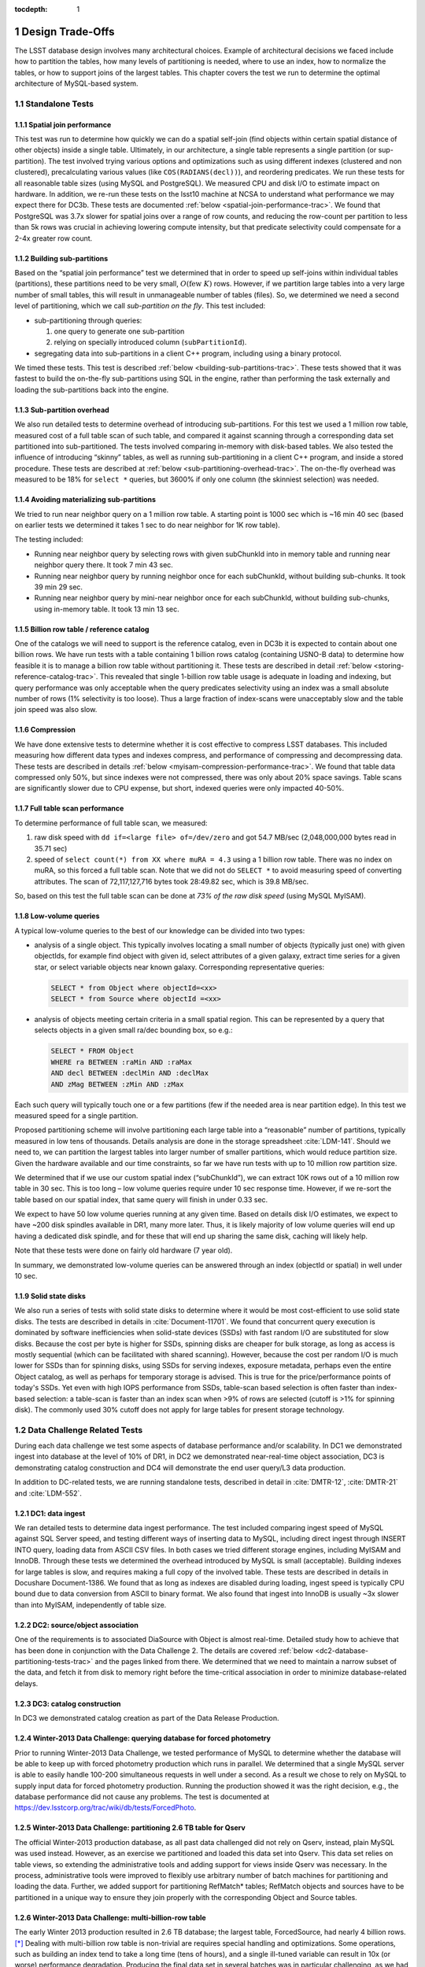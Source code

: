 ..
  Technote content.

  See https://developer.lsst.io/docs/rst_styleguide.html
  for a guide to reStructuredText writing.

  Do not put the title, authors or other metadata in this document;
  those are automatically added.

  Use the following syntax for sections:

  Sections
  ========

  and

  Subsections
  -----------

  and

  Subsubsections
  ^^^^^^^^^^^^^^

  To add images, add the image file (png, svg or jpeg preferred) to the
  _static/ directory. The reST syntax for adding the image is

  .. figure:: /_static/filename.ext
     :name: fig-label
     :target: http://target.link/url

     Caption text.

   Run: ``make html`` and ``open _build/html/index.html`` to preview your work.
   See the README at https://github.com/lsst-sqre/lsst-technote-bootstrap or
   this repo's README for more info.

   Feel free to delete this instructional comment.

:tocdepth: 1

.. Please do not modify tocdepth; will be fixed when a new Sphinx theme is shipped.

.. sectnum::

.. Add content below. Do not include the document title.

Design Trade-Offs
=================

The LSST database design involves many architectural choices. Example of
architectural decisions we faced include how to partition the tables,
how many levels of partitioning is needed, where to use an index, how to
normalize the tables, or how to support joins of the largest tables.
This chapter covers the test we run to determine the optimal
architecture of MySQL-based system.

.. _standalone-tests:

Standalone Tests
----------------

.. _spatial-join-performance:

Spatial join performance
~~~~~~~~~~~~~~~~~~~~~~~~

This test was run to determine how quickly we can do a spatial self-join
(find objects within certain spatial distance of other objects) inside a
single table. Ultimately, in our architecture, a single table represents
a single partition (or sup-partition). The test involved trying various
options and optimizations such as using different indexes (clustered and
non clustered), precalculating various values (like ``COS(RADIANS(decl))``),
and reordering predicates. We run these tests for all reasonable table
sizes (using MySQL and PostgreSQL). We measured CPU and disk I/O to
estimate impact on hardware. In addition, we re-run these tests on the
lsst10 machine at NCSA to understand what performance we may expect
there for DC3b. These tests are documented :ref:`below <spatial-join-performance-trac>`.
We found that
PostgreSQL was 3.7x slower for spatial joins over a range of row counts,
and reducing the row-count per partition to less than 5k rows was
crucial in achieving lowering compute intensity, but that predicate
selectivity could compensate for a 2-4x greater row count.

.. _building-sub-partitions:

Building sub-partitions
~~~~~~~~~~~~~~~~~~~~~~~

Based on the “spatial join performance” test we determined that in order
to speed up self-joins within individual tables (partitions), these
partitions need to be very small, :math:`O(\mathrm{few~} K)` rows.
However, if we partition large tables into a very large number of small
tables, this will result in unmanageable number of tables (files). So,
we determined we need a second level of partitioning, which we call
*sub-partition on the fly*. This test included:

- sub-partitioning through queries:

  1. one query to generate one sub-partition

  2. relying on specially introduced column (``subPartitionId``).

- segregating data into sub-partitions in a client C++ program,
  including using a binary protocol.

We timed these tests. This test is described :ref:`below <building-sub-partitions-trac>`.
These tests showed
that it was fastest to build the on-the-fly sub-partitions using SQL in
the engine, rather than performing the task externally and loading the
sub-partitions back into the engine.

.. _sub-partition-overhead:

Sub-partition overhead
~~~~~~~~~~~~~~~~~~~~~~

We also run detailed tests to determine overhead of introducing
sub-partitions. For this test we used a 1 million row table, measured
cost of a full table scan of such table, and compared it against
scanning through a corresponding data set partitioned into
sub-partitioned. The tests involved comparing in-memory with
disk-based tables. We also tested the influence of introducing
“skinny” tables, as well as running sub-partitioning in a client C++
program, and inside a stored procedure. These tests are described at
:ref:`below <sub-partitioning-overhead-trac>`. The on-the-fly
overhead was measured to be 18% for ``select *`` queries, but
3600% if only one column (the skinniest selection) was needed.

.. _avoiding-materializing-sub-partitions:

Avoiding materializing sub-partitions
~~~~~~~~~~~~~~~~~~~~~~~~~~~~~~~~~~~~~

We tried to run near neighbor query on a 1 million row table. A starting
point is 1000 sec which is ~16 min 40 sec (based on earlier tests we
determined it takes 1 sec to do near neighbor for 1K row table).

The testing included:

- Running near neighbor query by selecting rows with given subChunkId
  into in memory table and running near neighbor query there. It took 7
  min 43 sec.

- Running near neighbor query by running neighbor once for each
  subChunkId, without building sub-chunks. It took 39 min 29 sec.

- Running near neighbor query by mini-near neighbor once for each
  subChunkId, without building sub-chunks, using in-memory table. It
  took 13 min 13 sec.

.. _billion-row-table:

Billion row table / reference catalog
~~~~~~~~~~~~~~~~~~~~~~~~~~~~~~~~~~~~~

One of the catalogs we will need to support is the reference catalog,
even in DC3b it is expected to contain about one billion rows. We have
run tests with a table containing 1 billion rows catalog (containing
USNO-B data) to determine how feasible it is to manage a billion row
table without partitioning it. These tests are described in detail
:ref:`below <storing-reference-catalog-trac>`. This revealed that
single 1-billion row table usage is adequate in loading and indexing,
but query performance was only acceptable when the query predicates
selectivity using an index was a small absolute number of rows (1%
selectivity is too loose). Thus a large fraction of index-scans were
unacceptably slow and the table join speed was also slow.

.. _compression:

Compression
~~~~~~~~~~~

We have done extensive tests to determine whether it is cost effective
to compress LSST databases. This included measuring how different data
types and indexes compress, and performance of compressing and
decompressing data. These tests are described in details :ref:`below <myisam-compression-performance-trac>`.
We found that
table data compressed only 50%, but since indexes were not compressed,
there was only about 20% space savings. Table scans are significantly
slower due to CPU expense, but short, indexed queries were only impacted
40-50%.

.. _full-table-scan-performance:

Full table scan performance
~~~~~~~~~~~~~~~~~~~~~~~~~~~

To determine performance of full table scan, we measured:

1. raw disk speed with ``dd if=<large file> of=/dev/zero`` and got
   54.7 MB/sec (2,048,000,000 bytes read in 35.71 sec)

2. speed of ``select count(*) from XX where muRA = 4.3`` using a 1
   billion row table. There was no index on muRA, so this forced a full
   table scan. Note that we did not do ``SELECT *`` to avoid measuring
   speed of converting attributes. The scan of 72,117,127,716 bytes took
   28:49.82 sec, which is 39.8 MB/sec.

So, based on this test the full table scan can be done at *73% of the
raw disk speed* (using MySQL MyISAM).

.. _low-volume-queries:

Low-volume queries
~~~~~~~~~~~~~~~~~~

A typical low-volume queries to the best of our knowledge can be divided
into two types:

- analysis of a single object. This typically involves locating a small
  number of objects (typically just one) with given objectIds, for
  example find object with given id, select attributes of a given
  galaxy, extract time series for a given star, or select variable
  objects near known galaxy. Corresponding representative queries:

  .. code:: sql

     SELECT * from Object where objectId=<xx>
     SELECT * from Source where objectId =<xx>

- analysis of objects meeting certain criteria in a small spatial
  region. This can be represented by a query that selects objects in a
  given small ra/dec bounding box, so e.g.:

  .. code:: sql

     SELECT * FROM Object
     WHERE ra BETWEEN :raMin AND :raMax
     AND decl BETWEEN :declMin AND :declMax
     AND zMag BETWEEN :zMin AND :zMax

Each such query will typically touch one or a few partitions (few if the
needed area is near partition edge). In this test we measured speed for
a single partition.

Proposed partitioning scheme will involve partitioning each large table
into a “reasonable” number of partitions, typically measured in low tens
of thousands. Details analysis are done in the storage spreadsheet
:cite:`LDM-141`. Should we need to, we can partition
the largest tables into larger number of smaller partitions, which would
reduce partition size. Given the hardware available and our time
constraints, so far we have run tests with up to 10 million row
partition size.

We determined that if we use our custom spatial index (“subChunkId”), we
can extract 10K rows out of a 10 million row table in 30 sec. This is
too long – low volume queries require under 10 sec response time.
However, if we re-sort the table based on our spatial index, that same
query will finish in under 0.33 sec.

We expect to have 50 low volume queries running at any given time. Based
on details disk I/O estimates, we expect to have ~200 disk spindles
available in DR1, many more later. Thus, it is likely majority of low
volume queries will end up having a dedicated disk spindle, and for
these that will end up sharing the same disk, caching will likely help.

Note that these tests were done on fairly old hardware (7 year old).

In summary, we demonstrated low-volume queries can be answered through
an index (objectId or spatial) in well under 10 sec.

.. _ssd:

Solid state disks
~~~~~~~~~~~~~~~~~

We also run a series of tests with solid state disks to determine where
it would be most cost-efficient to use solid state disks. The tests are
described in details in :cite:`Document-11701`. We found that concurrent query execution
is dominated by software inefficiencies when solid-state devices (SSDs)
with fast random I/O are substituted for slow disks. Because the cost
per byte is higher for SSDs, spinning disks are cheaper for bulk
storage, as long as access is mostly sequential (which can be
facilitated with shared scanning). However, because the cost per random
I/O is much lower for SSDs than for spinning disks, using SSDs for
serving indexes, exposure metadata, perhaps even the entire Object
catalog, as well as perhaps for temporary storage is advised. This is
true for the price/performance points of today's SSDs. Yet even with
high IOPS performance from SSDs, table-scan based selection is often
faster than index-based selection: a table-scan is faster than an index
scan when >9% of rows are selected (cutoff is >1% for spinning disk).
The commonly used 30% cutoff does not apply for large tables for present
storage technology.

.. _data-challenge-tests:

Data Challenge Related Tests
----------------------------

During each data challenge we test some aspects of database performance
and/or scalability. In DC1 we demonstrated ingest into database at the
level of 10% of DR1, in DC2 we demonstrated near-real-time object
association, DC3 is demonstrating catalog construction and DC4 will
demonstrate the end user query/L3 data production.

In addition to DC-related tests, we are running standalone tests,
described in detail in :cite:`DMTR-12`, :cite:`DMTR-21` and :cite:`LDM-552`.

.. _dc1:

DC1: data ingest
~~~~~~~~~~~~~~~~

We ran detailed tests to determine data ingest performance. The test
included comparing ingest speed of MySQL against SQL Server speed, and
testing different ways of inserting data to MySQL, including direct
ingest through INSERT INTO query, loading data from ASCII CSV files. In
both cases we tried different storage engines, including MyISAM and
InnoDB. Through these tests we determined the overhead introduced by
MySQL is small (acceptable). Building indexes for large tables is slow,
and requires making a full copy of the involved table. These tests are
described in details in Docushare Document-1386. We found that as long
as indexes are disabled during loading, ingest speed is typically CPU
bound due to data conversion from ASCII to binary format. We also found
that ingest into InnoDB is usually ~3x slower than into MyISAM,
independently of table size.

.. _dc2:

DC2: source/object association
~~~~~~~~~~~~~~~~~~~~~~~~~~~~~~

One of the requirements is to associated DiaSource with Object is almost
real-time. Detailed study how to achieve that has been done in
conjunction with the Data Challenge 2. The details are covered
:ref:`below <dc2-database-partitioning-tests-trac>` and the
pages linked from there. We determined that we need to maintain a narrow
subset of the data, and fetch it from disk to memory right before the
time-critical association in order to minimize database-related delays.

.. _dc3:

DC3: catalog construction
~~~~~~~~~~~~~~~~~~~~~~~~~

In DC3 we demonstrated catalog creation as part of the Data Release
Production.

.. _winter2013-querying:

Winter-2013 Data Challenge: querying database for forced photometry
~~~~~~~~~~~~~~~~~~~~~~~~~~~~~~~~~~~~~~~~~~~~~~~~~~~~~~~~~~~~~~~~~~~

Prior to running Winter-2013 Data Challenge, we tested performance of
MySQL to determine whether the database will be able to keep up with
forced photometry production which runs in parallel. We determined that
a single MySQL server is able to easily handle 100-200 simultaneous
requests in well under a second. As a result we chose to rely on MySQL
to supply input data for forced photometry production. Running the
production showed it was the right decision, e.g., the database
performance did not cause any problems. The test is documented at
https://dev.lsstcorp.org/trac/wiki/db/tests/ForcedPhoto.

.. _winter2013-partitioning:

Winter-2013 Data Challenge: partitioning 2.6 TB table for Qserv
~~~~~~~~~~~~~~~~~~~~~~~~~~~~~~~~~~~~~~~~~~~~~~~~~~~~~~~~~~~~~~~

The official Winter-2013 production database, as all past data
challenged did not rely on Qserv, instead, plain MySQL was used instead.
However, as an exercise we partitioned and loaded this data set into
Qserv. This data set relies on table views, so extending the
administrative tools and adding support for views inside Qserv was
necessary. In the process, administrative tools were improved to
flexibly use arbitrary number of batch machines for partitioning and
loading the data. Further, we added support for partitioning RefMatch\*
tables; RefMatch objects and sources have to be partitioned in a unique
way to ensure they join properly with the corresponding Object and
Source tables.

.. _winter2014-multi-billion-row:

Winter-2013 Data Challenge: multi-billion-row table
~~~~~~~~~~~~~~~~~~~~~~~~~~~~~~~~~~~~~~~~~~~~~~~~~~~

The early Winter 2013 production resulted in 2.6 TB database; the
largest table, ForcedSource, had nearly 4 billion rows.\ [*]_
Dealing with multi-billion row table is non-trivial are requires special
handling and optimizations. Some operations, such as building an index
tend to take a long time (tens of hours), and a single ill-tuned
variable can result in 10x (or worse) performance degradation. Producing
the final data set in several batches was in particular challenging, as
we had to rebuild indexes after inserting data from each batch. Key
lessons learned have been documented at
https://dev.lsstcorp.org/trac/wiki/mysqlLargeTables. Issues we uncovered
with MySQL (myisamchk) had been reported to the MySQL developers, and
were fixed immediately fixed.

In addition, some of the more complex queries, in particular these with
spatial constraints had to be optimized.\ [*]_ The query
optimizations have been documented at
https://dev.lsstcorp.org/trac/wiki/db/MySQL/Optimizations.

.. _other-demonstrations:

Other Demonstrations
====================

.. _demo-shared-scans:

Shared Scans
------------

We have conducted preliminary empirical evaluation of our basic shared
scan implementation. The software worked exactly as expected, and we
have not discovered any unforeseen challenges. For the tests we used a
mix of queries with a variety of filters, different CPU load, different
result sizes, some with grouping, some with aggregations, some with
complex math. Specifically, we have measured the following:

- A single full table scan through the Object table took ~3 minutes.
  Running a mix 30 such queries using our shared scan code took 5 min 27
  sec (instead of expected ~1.5 hour it’d take if we didn’t use the
  shared scan code.)

- A single full table scan through Source table took between ~14 min 26
  sec and 14 min 36 sec depending on query complexity. Running a mix of
  30 such queries using shares scan code took 25 min 30 sec.  (instead
  of over 7 hours).

In both cases the extra time it took comparing to the timing of a single
query was related to (expected) CPU contention: we have run 30
simultaneous queries on a slow, 4-core machine.

In addition, we demonstrated running simultaneously a shared scan plus
short, interactive queries. The interactive queries completed as
expected, in some cases with a small (1-2 sec) delay.

.. _demo-fault-tolerance:

Fault Tolerance
---------------

To prove Qserv can gracefully handle faults, we artificially triggered
different error conditions, such as corrupting random parts of a
internal MySQL files while Qserv is reading them, or corrupting data
sent between various components of the Qserv (e.g., from the `XRootD`_ to
the master process).

.. _demo-worker-failure:

Worker failure
~~~~~~~~~~~~~~

These tests are meant to simulate worker failure in general, including
spontaneous termination of a worker process and/or inability to
communicate with a worker node.

When a relevant worker (i.e. one managing relevant data) has failed
prior to query execution, either 1) duplicate data exists on another
worker node, in which case `XRootD`_ silently routes requests from the
master to this other node, or 2) the data is unavailable elsewhere, in
which case `XRootD`_ returns an error code in response to the master's
request to open for write. The former scenario has been successfully
demonstrated during multi-node cluster tests. In the latter scenario,
Qserv gracefully terminates the query and returns an error to the user.
The error handling of the latter scenario involves recently developed
logic and has been successfully demonstrated on a single-node,
multi-worker process setup.

Worker failure during query execution can, in principle, have several
manifestations.

1. If `XRootD`_ returns an error to the Qserv master in response to a
   request to open for write, Qserv will repeat request for open a fixed
   number (e.g. 5) of times. This has been demonstrated.

2. If `XRootD`_ returns an error to the Qserv master in response to a
   write, Qserv immediately terminates the query gracefully and returns
   an error to the user. This has been demonstrated. Note that this may
   be considered acceptable behavior (as opposed to attempting to
   recover from the error) since it is an unlikely failure-mode.

3. If `XRootD`_ returns an error to the Qserv master in response to a
   request to open for read, Qserv will attempt to recover by
   re-initializing the associated chunk query in preparation for a
   subsequent write. This is considered the most likely manifestation of
   worker failure and has been successfully demonstrated on a
   single-node, multi-worker process setup.

4. If `XRootD`_ returns an error to the Qserv master in response to a read,
   Qserv immediately terminates the query gracefully and returns an
   error to the user. This has been demonstrated. Note that this may be
   considered acceptable behavior (as opposed to attempting to recover
   from the error) since it is an unlikely failure-mode.

.. _demo-data-corruption:

Data corruption
~~~~~~~~~~~~~~~

These tests are meant to simulate data corruption that might occur on
disk, during disk I/O, or during communication over the network. We
simulate these scenarios in one of two ways. 1) Truncate data read via
`XRootD`_ by the Qserv master to an arbitrary length. 2) Randomly choose a
single byte within a data stream read via `XRootD`_ and change it to a
random value. The first test necessarily triggers an exception within
Qserv. Qserv responds by gracefully terminating the query and returning
an error message to the user indicating the point of failure (e.g.
failed while merging query results). The second test intermittently
triggers an exception depending on which portion of the query result is
corrupted. This is to be expected since Qserv verifies the format but
not the content of query results. Importantly, for all tests, regardless
of which portion of the query result was corrupted, the error was
isolated to the present query and Qserv remained stable.

.. _demo-future-tests:

Future tests
~~~~~~~~~~~~

Much of the Qserv-specific fault tolerance logic was recently developed
and requires additional testing. In particular, all worker failure
simulations described above must be replicated within a multi-cluster
setup.

.. _multiple-qserve:

Multiple Qserv Installations on a Single Machine
------------------------------------------------

Once in operations, it will be important to allow multiple qserv
instances to coexist on a single machine. This will be necessary when
deploying new Data Release, or for testing new version of the software
(e.g., MySQL, or Qserv). In the short term, it is useful for shared code
development and testing on a limited number of development machines we
have access to. We have successfully demonstrated Qserv have no
architectural issues or hardcoded values such as ports or paths that
would prevent us from running multiple instances on a single machine.

.. _spatial-join-performance-trac:

Spatial Join Performance
========================

This section describes performance of spatial join queries as of early 2010.\ [*]_

In practice, we expect spatial joins on Object table only. To avoid the
join on multi-billion row table, the table will be partitioned
(chunked), as described in :cite:`Document-26276`.
The queries discussed here correspond to a query executed
on a single chunk; e.g., table partitioning and distribution of
partitions across disks or nodes are not considered here. It is expected
many such chunk-based queries will execute in parallel.

Used schema:

.. code:: sql

    CREATE TABLE X (
      objectId  BIGINT NOT NULL PRIMARY KEY,
      ra        FLOAT NOT NULL,
      decl      FLOAT NOT NULL,
      muRA      FLOAT NOT NULL,
      muRAErr   FLOAT NOT NULL,
      muDecl    FLOAT NOT NULL,
      muDeclErr FLOAT NOT NULL,
      epoch     FLOAT NOT NULL,
      bMag      FLOAT NOT NULL,
      bFlag     FLOAT NOT NULL,
      rMag      FLOAT NOT NULL,
      rFlag     FLOAT NOT NULL,
      b2Mag     FLOAT NOT NULL,
      b2Flag    FLOAT NOT NULL,
      r2Mag     FLOAT NOT NULL,
      r2Flag    FLOAT NOT NULL
    )

Used data: USNO catalog.

A first version of the query:

.. code:: sql

    SELECT count(*)
    FROM   X o1, X o2
    WHERE  o1.objectId <> o2.objectId
      AND  ABS(o1.ra - o2.ra) < 0.00083 / COS(RADIANS(o2.decl))
      AND ABS(o1.decl - o2.decl) < 0.00083

Precalculating COS(RADIANS(decl)):

.. code:: sql

      ALTER TABLE X ADD COLUMN cosRadDecl FLOAT
      UPDATE X set cosRadDecl = COS(RADIANS(decl))

and changing the order of predicates as follows:

.. code:: sql

    SELECT count(*)
    FROM   X o1, X o2
    WHERE  ABS(o1.ra - o2.ra) < 0.00083 / o2.cosRadDecl
      AND  ABS(o1.decl - o2.decl) < 0.00083
      AND  o1.objectId <> o2.objectId

improves the execution time by 36% for mysql, and 38% for postgres.

Here is the timing for this (optimized) query.

+---------+---------+------------+
| nRows   | mysql   | postgres   |
+---------+---------+------------+
| [K]     | [sec]   | [sec]      |
+---------+---------+------------+
| 1       | 1       | 5          |
+---------+---------+------------+
| 2       | 5       | 19         |
+---------+---------+------------+
| 3       | 11      | 40         |
+---------+---------+------------+
| 4       | 18      | 69         |
+---------+---------+------------+
| 5       | 28      | 103        |
+---------+---------+------------+
| 10      | 101     | 371        |
+---------+---------+------------+
| 15      | 215     | 797        |
+---------+---------+------------+
| 20      | 368     |            |
+---------+---------+------------+
| 25      | 566     |            |
+---------+---------+------------+

Postgres is ~3.7x slower than mysql in this case. It is probably
possible to tune postgreSQL a little, but is it unlikely it will match
MySQL performance.

Each of these queries for both mysql and postgres were completely
CPU-dominated. The test was executed on an old-ish Sun 1503 MHz sparcv9
processor.

Also, see: :cite:`Document-11701` - the test rerun on a fast machine (dash-io).

Using index
-----------

The near neighbor query can be further optimized by introducing an
index. Based on the tests we run with mysql, in order to force mysql to
use an index for this particular query, we have to build a composite
index on all used columns, or build a composite index on (ra, decl,
cosRadDecl) and remove o1.objectId <> o2.objectId predicate (this
predicate would have to be applied in a separate step). The timing for
the query with index and without the objectId comparison:

+---------+---------+---------+----------+
| nRows   | was     | now     | faster   |
+---------+---------+---------+----------+
| [K]     | [sec]   | [sec]   | [%       |
+---------+---------+---------+----------+
| 5       | 28      | 16.7    | 40       |
+---------+---------+---------+----------+
| 10      | 101     | 67.2    | 33       |
+---------+---------+---------+----------+
| 15      | 215     | 150.8   | 30       |
+---------+---------+---------+----------+
| 20      | 368     | 269.5   | 27       |
+---------+---------+---------+----------+
| 25      | 566     | 420.3   | 26       |
+---------+---------+---------+----------+

The speedup from using an index will likely be bigger for wider tables.

CPU utilization
---------------

How many CPUs do we need to do full correlation on 1 billion row table
(DC3b)?

+-------------+--------------+---------------+--------------+--------------------+
| # chunks    | rows/chunk   | seconds per   | total        | total core-hours   |
+-------------+--------------+---------------+--------------+--------------------+
|             |              | self-join     | core-hours   | if 16 cores used   |
+-------------+--------------+---------------+--------------+--------------------+
|             |              | in 1 chunk    | needed       | twice faster       |
+-------------+--------------+---------------+--------------+--------------------+
| 40,000      | 25,000       | 566           | 6,289        | 196                |
+-------------+--------------+---------------+--------------+--------------------+
| 50,000      | 20,000       | 368           | 5,111        | 160                |
+-------------+--------------+---------------+--------------+--------------------+
| 66,666      | 15,000       | 215           | 3,981        | 124                |
+-------------+--------------+---------------+--------------+--------------------+
| 100,000     | 10,000       | 101           | 2,806        | 88                 |
+-------------+--------------+---------------+--------------+--------------------+
| 200,000     | 5,000        | 28            | 1,556        | 49                 |
+-------------+--------------+---------------+--------------+--------------------+
| 250,000     | 4,000        | 18            | 1,250        | 39                 |
+-------------+--------------+---------------+--------------+--------------------+
| 333,333     | 3,000        | 11            | 1,019        | 31                 |
+-------------+--------------+---------------+--------------+--------------------+
| 500,000     | 2,000        | 5             | 694          | 22                 |
+-------------+--------------+---------------+--------------+--------------------+
| 1,000,000   | 1,000        | 1             | 278          |                    |
+-------------+--------------+---------------+--------------+--------------------+

Realistically, we can count on ~2 8-core servers, ~twice faster than the
CPUs used in these tests. That means 1 million chunk version would
finish in 9 hours, 66K chunk version would need 5 days to finish.

Near neighbor without building sub-chunking
-------------------------------------------

We tested the performance of running nn query without explicitly
building sub-chunking. In all these tests describe here we tried to run
nn on a 1 million row table. A starting point is 1000 sec (1 sec per 1K
rows), which is ~16 min 40 sec.

First test: running near neighbor query by selecting rows with given
subChunkId into in memory table and running nn query there. This test is
`here </_static/test001.py>`__. It took
7 min 43 sec.

Second test: running near neighbor query by running neighbor once for
each subChunkId, without building sub-chunks. This test is `here </_static/test002.py>`__. It took
39 min29 sec.

Third test: runnig near neighbor query by mini-near neighbor once for
each subChunkId, without building sub-chunks, using in-memory table.
This test is `here </_static/test003.py>`__. It took 13 min 13 sec.

Near neighbor with predicates
-----------------------------

Note that full n^2 correlation without any cuts is the worst possible
spatial join, rarely needed in practice. A most useful form of near
neighbour search is a correlation with some predicates. Here is an
example hypothetical (non-scientific) query, written for the data set
used in our tests:

.. code:: sql

    SELECT count(*)
    FROM   X o1, X o2
    WHERE  o1.bMag BETWEEN 20 AND 20.13
      AND  o2.rMag BETWEEN 19.97 AND 20.15
      AND  ABS(o1.ra - o2.ra) < 0.00083 / o2.cosRadDecl
      AND  ABS(o1.decl - o2.decl) < 0.00083
      AND  o1.objectId <> o2.objectId

For the data used, the applied o1.bMag cut selects ~2% of the table, so
does the o2.rMag cut (if applied independently).

With these cuts, the near neighbour query on 25K-row table takes 0.3 sec
in mysql and 1 sec in postgres (it'd probably run even faster with
indexes on bMag and rMag). So if we used mysql we would need only 3
(1503 MHz) CPUs do run query over 1 billion rows in one hour.

For selectivity 20% it takes mysql 12 sec to finish and postgres needs
35 sec. In this case mysql would need 133 (1503 MHz) CPUs to run this
query over 1 billion rows in one hour.

This clearly shows predicate selectivity is one of the most important
factors determining how slow/fast the spatial queries will run. In
practice, if the selectivity is <10%, chunk size = ~25K or 50K rows
should work well.

``[perhaps we need to do more detailed study regarding predicate selectivity]``

Numbers for lsst10
------------------

As of late 2009 the lsst10 server had 8 cores.

Elapsed time for a single job is comparable to elapsed time of 8 jobs
run in parallel (difference is within 2-3%, except for very small
partitions, where it reaches 10%).

Testing involved running 8 “jobs”, where each job was a set of queries
executed sequentially. Each query was a near neighbor query:

.. code:: sql

    SELECT count(*) AS neighbors
    FROM   XX o1 FORCE INDEX (idxRDC),
           XX o2 FORCE INDEX (idxRDC)
    WHERE  ABS(o1.decl - o2.decl) < 0.00083
      AND  ABS(o1.ra - o2.ra) < 0.00083 / o2.cosRadDecl

    -- idxRDC was defined as "ADD INDEX idxRDC(ra, decl, cosRadDecl)"

Each query run on a single partition. Results:

+----------------------+--------------------------------------+----------------------------------+------------------------------------+
| rows per partition   | seconds to self-join one partition   | rows processed per elapsed sec   | time to process 150m rows (DC3b)   |
+----------------------+--------------------------------------+----------------------------------+------------------------------------+
| 0.5K                 | 0.05                                 | 80K                              | 31min                              |
+----------------------+--------------------------------------+----------------------------------+------------------------------------+
| 1K                   | 0.16                                 | 50K                              | 50min                              |
+----------------------+--------------------------------------+----------------------------------+------------------------------------+
| 2K                   | 0.59                                 | 27K                              | 1h 32min                           |
+----------------------+--------------------------------------+----------------------------------+------------------------------------+
| 5K                   | 3.63                                 | 11K                              | 3h 47min                           |
+----------------------+--------------------------------------+----------------------------------+------------------------------------+
| 10K                  | 14.68                                | 5.5K                             | 7h 39min                           |
+----------------------+--------------------------------------+----------------------------------+------------------------------------+
| 15K                  | 40.09                                | 3K                               | 14h                                |
+----------------------+--------------------------------------+----------------------------------+------------------------------------+

See `200909nearNeigh-lsst10.xls </_static/200909nearNeigh-lsst10.xls>`__ for details.

.. _building-sub-partitions-trac:

Building sub-partitions
=======================

We tested cost of building sub partitions on the fly.\ [*]_ This task involves
taking a large partition and segregating rows into different tables,
such that all rows with a given subChunkId end up in the same table.

Numbers for DC3b
----------------

In DC3b we will have ~150 million rows in the Object table.

A reasonable partitioning/sub-partitioning scheme:

-  1,500 partitions, 100K rows per partition.
-  a partition dynamically split into 100 sub-partitions 1K row each.

Justification
~~~~~~~~~~~~~

-  we want to keep the number of partitions <30K. Each partition = table
   = 3 files. 200K partitions would = 2GB of internal structure to be
   managed by xrootd (in memory).
-  we want relatively small sub-partitions (<2K rows) in order for near
   neighbor query to run fast, see the :ref:`analysis above <spatial-join-performance-trac>`.
-  sub-partitions can't be too small because the overlap will start
   playing big role, eg overlap over ~20% starts to become unacceptable.

Object density will not vary too much, and will be ~ 5e5 / deg^2, or 140
objects / sqArcmin. (star:galaxy ratio will vary, but once we add both
together it wont because the regions that have very high star densities
also have very high extinction, so that background galaxies are very
difficult to detect)

So a 1K-row subpartition will roughly cover 3x3 sq arcmin. Given SDSS
precalculated neighbors for 0.5 arcmin distance, this looks reasonable
(eg, the overlap is ~ 17% for the largest distance searched.)

Testing
-------

So, based on the above, we tested performance of splitting a single 100k
row table into a 100 1k tables.

Test 1: “CREATE TABLE SELECT FROM WHERE” approach
~~~~~~~~~~~~~~~~~~~~~~~~~~~~~~~~~~~~~~~~~~~~~~~~~

The simplest approach is to run in the loop

.. code:: sql

  CREATE TABLE sp_xxx ENGINE=MEMORY SELECT * FROM XX100k where subChunkId=xxx;

for each sub chunk, where xxx is a subChunkId.

Timing: ~ 1.5 sec

Test 2: Segregating in a client program (ascii)
~~~~~~~~~~~~~~~~~~~~~~~~~~~~~~~~~~~~~~~~~~~~~~~

Second, we created a C++ program that does the following:

-  ``SELECT * from XX100k`` (reads the whole 100k row partition into
   memory)
-  segregate in memory rows based on subChunkId value
-  buffer them (a buffer per subChunkId)
-  flush each buffer to a table using ``INSERT INTO sp_xxx VALUES
   (1,2,3), (4,3,4), ..., (3,4,5)``

Note that the values are sent from mysqld to the client as ascii, and
sent back from the client back to the server as ascii too.

The client job was run on the same machine where the mysqld run.

Timing: ~3x longer than the first test. Only ~2-3% of the total elapsed
time was spent in the client code, the rest was waiting for mysqld, so
optimizing the client code won't help.

In summary, it is worse than the first test.

Test 3: Segregating in a client (binary protocol)
~~~~~~~~~~~~~~~~~~~~~~~~~~~~~~~~~~~~~~~~~~~~~~~~~

We run a test similar to the previous one, but to avoid the overhead of
converting rows to ascii we used the binary protocol. In practice,

-  reading from the input table was done through a prepared statement
-  writing to a subChunk tables was done through prepared statements
   ``INSERT INTO x VALUES (?,?,?), (?,?,?), ..., (?,?,?)``, and values
   were appropriately bound.

Note that a prep statement had to be created for each output table
(table names can't parameterized).

Relevant code is `here </_static/binaryProtocol.zip>`__.

Timing: ~2x longer than the first test. Similarly to the previous test,
only 2-3% of time was spent in the client code.

Using ``CLIENT_COMPRESS`` flag makes things ~2x worse.

In summary, it is better then the previous test, but still worse than
the first test.

Note on concurrency
-------------------

So the test 1 is the fastest. It creates ~66 tables/second.
Unfortunately, running 8 of these jobs in parallel (1 per core) on
lsst10 takes ~8-9 sec, not 1.5 as one would expect (presumably due to
mysql metadata contention). Writing from each core to a different
database does not help.

Timing for DC3b
---------------

Assuming we use the “test 1” approach, and assuming we can do 1
partition in 1.5 sec (no speedup from multi-cores), it would take 37.5
min to sub-partition the whole Object table.

Based on :ref:`the analysis above <spatial-join-performance-trac>`, we can do near neighbor join on 1K
row table in 0.16 sec, so we need 16 sec to handle 100 such tables
(equal 1 100k row partition). If we run it in parallel on 7 cores while
the 8th core is sub-partitioning “next” partition, a single 100k-row
partition would (theoretically, we didn't try yet!) be done in 2.3 sec.
That is 57 min for entire DC3b Object catalog, e.g., sub-partitioning
costs us 7 min (near neighbor on 8 cores would finish in 50 min).

Each near-neighbor job does only one read access to the mysql metadata,
so the contention on mysql metadata should not be a problem.

.. _sub-partitioning-overhead-trac:

Sub-partitioning overhead [*]_
==============================

Introduction
------------

As discussed in :cite:`Document-26276`,
it might be handy to be able to split a large chunk of a table on the
fly into smaller sub-zones and sub-chunks.

To determine the overheads associated with this, we run some tests on a
1 million row table which in this case represented a reasonably sized
chunk of a multi-billion row table. The used table had significantly
less columns than the real Object table (72 bytes per row vs expected
2.5K). The test was run directly on the database server. Preparing for
the test involved

1. Created a 1-million row table
2. Precalculated 10 subZoneIds such that each zone had the same
   (or almost the same) number of rows
3. Precalculated 100 subChunkIds (10 per zone) such that each chunk had the
   same (or almost the same) number of rows
4. Created an index on subChunkId. The index selectivity is 1%.

Conclusions
-----------

For ``SELECT *`` type queries, the measured overhead was ~18%. It will
likely be even lower for our wide tables (Object table has 300 columns)

For ``SELECT`` the measured overhead was ~3600% (x36). However

-  if we use shared scans, this cost will be amortized over multiple
   queries. Also, it is very unlikely all queries using a shared scan
   will select one column
-  If it is a non-shared-scan query: we can put into subchunk tables
   only these columns that the query needs plus the primary key.

So in practice, the overhead of building sub-partitions seems
acceptable.

See below how we determined all this.

Test one: determining cost of full table scan
---------------------------------------------

First, to determine the “baseline” (how long it takes to run various
queries that involve a single full table scan) we run the following 4
queries

.. code:: sql

     SELECT * FROM XX                                               -- A
     INSERT INTO memR SELECT * FROM XX                              -- B
     SELECT SUM(bMag+rMag+b2Mag+r2Mag) FROM XX                      -- C
     INSERT INTO memRSum SELECT SUM(bMag+rMag+b2Mag+r2Mag) FROM XX  -- D

Queries A and C represent the cost of querying the data, query B
represents the minimum cost to build sub-chunks, and query D helps to
determine the cost of sending the results to the client.

*memR* and *memRSum* tables are both in-memory.

After running them, we rerun them again to check the effect of potential
caching. The timing for the first set was: 82.27, 10.32, 1.09, 1.06. The
timing for the second set was almost the same: 81.86, 10.48, 1.04, 1.06,
so it looks like caching doesn't distort the results.

The table + indexes used for these tests = ~100MB in size, and they
easily fit into 16GB of RAM we had available. We did not clean up the OS
cache between tests, so it is fair to assume we are skipping ~2 sec
which would be used to fetch the data from disk (which can do 55MB/sec)

Observations: it is expensive to format the results (cost of query B
minus cost of query D = ~9 sec). It is even more expensive to send the
results to the client application (cost of query A minus cost of query B
= ~71 sec)

Test two: determining cost of dealing with many small tables
------------------------------------------------------------

We divided 1 million rows across 100 small tables (10K rows per table).
It took 1.10 sec to run the “SELECT SUM” query sequentially for all 100
tables, so the overhead of dealing with 100 smaller tables instead of
one bigger is negligible.

A similar test with 1000 small tables (1K rows each) took 1.98 sec to
run. Here, the overhead was visibly bigger (close to x2), but it is
still acceptable.

Observation: the overhead of reading from many smaller tables instead of
1 big table is acceptable.

Test three: using subChunkIds
-----------------------------

The test included creating one in-memory table, then for each chunk:

.. code:: sql

      INSERT INTO memT SELECT * FROM XX WHERE subChunkId = <id>
      SELECT SUM(bMag+rMag+b2Mag+r2Mag) FROM memT
      TRUNCATE memT

It took 35.80 sec, and comparing with the “baseline” numbers (queries B
and C) it was about 24 sec slower. Conclusion: “WHERE subChunkId”
introduced 24 sec delay. With no chunking, our SELECT query would
complete in ~1 sec, so the overall overhead is ~x36

Re-clustering the data based on the subChunkId index by doing:

.. code:: sql

    myisamchk <baseDir>/subChunk/XX.MYI --sort-record=3

has minimal effect on the total execution cost. The likely reason is
that the table used for the test easily fits in memory and it is not
fetched from disk.

Doing the same test but with “SELECT \*” instead of
“SUM(bMag+rMag+b2Mag+r2Mag)” took 98.15 sec. Since the baseline query A
took ~83 sec, in this case the overhead was only ~15 sec (18%).

Test four: using “skinny” subChunkIds
-------------------------------------

The test included creating one in-memory table *CREATE TEMPORARY TABLE
memT (magSums FLOAT, objectId BIGINT)*, then for each chunk:

.. code:: sql

      INSERT INTO memT SELECT bMag+rMag+b2Mag+r2Mag, objectId FROM XX WHERE subChunkId = <id>
      SELECT SUM(magSums) FROM memT
      TRUNCATE memT

Essentially instead of blindly copying all columns to subchunks, we are
coping only the minimum that is needed (including objectId which will
always be needed for self-join queries). In this case, the test too
11.39 sec which is over 3x improvement comparing to the previous test.

Test five: sub-partitioning in a client program
-----------------------------------------------

We tried building sub-partitions through a client program (python). The
code was looping through rows returned from 'SELECT \* FROM XX', and for
each row it

-  parsed the row
-  checked subChunkId
-  appended it to appropriate ``INSERT INTO chunk_ VALUES (...), (...)``
   command

then it run the 'insert' commands.

Doing ``SELECT * FROM <table>``
takes 81 seconds, which is aligned with our baseline numbers (query A).
Then remaining processing took 533 sec. It could probably be optimized a
little, but it is not worth it, it is clear this is not the way to go.

Test six: stored procedure
--------------------------

Finally, we tried sub-partitioning through a stored procedure. Actually,
not the whole sub-partitioning, but just the scanning. The following
stored procedure was used:

.. code:: sql

    CREATE PROCEDURE subPart()
    BEGIN

      DECLARE objId BIGINT;
      DECLARE ra, decl DOUBLE;
      DECLARE muRA, muRAERr, muDecl, muDeclErr, epoch, bMag, bFlag,
              rMag, rFlag, b2Mag, b2Flag, r2Mag, r2Flag FLOAT;
      DECLARE subZoneId, subChunkId SMALLINT;

      DECLARE c CURSOR FOR SELECT * FROM XX;

      OPEN c;

      CURSOR_LOOP: LOOP
        FETCH C INTO objId, ra, decl, muRA, muRAERr, muDecl, muDeclErr, epoch, bMag, bFlag,
                     rMag, rFlag, b2Mag, b2Flag, r2Mag, r2Flag, subZoneId, subChunkId;

      END LOOP;

      CLOSE c;
    END
    //

So, this procedure only scans the data, it doesn't insert rows to the
corresponding sub-tables. It is roughly equivalent to the query B from
the baseline test. This test took 21 seconds, almost the same as the
corresponding baseline query B. Conclusion: pushing this computation to
the stored procedure doesn't visibly improve the performance.

.. _myisam-compression-performance-trac:

MyISAM Compression Performance
==============================

This section evaluates the compression of MyISAM tables in MySQL in
order to better understand the benefits and consequences of using
compression for LSST databases.\ [*]_

Overview
--------

MyISAM is the default table persistence engine for MySQL, and offers
excellent read-only performance without transactional or concurrency
support. Although its performance is well-studied and generally
understood for web-app and business database demands, we wanted to
quantify its performance differences with and without compression in
order to understand how the use of compression would affect LSST data
access performance.

MyISAM packing compresses column-at-a-time.

1 minute summary
----------------

Compression works on astro data. Almost half of the tested table is
floating point, and the data itself compressed about 50%. However,
indexes did not seem to compress, and if we assume that their space
footprint is 1.5x the raw data, the overall space savings is only 20%.
Query performance is impacted, though probably less than twice as slow
for short queries (perhaps 40-50%). Long queries that need table scans
seem to slow down significantly as far as CPU, but the I/O savings has
not been measured. When indexes are used, performance is about the same,
though the indexes themselves are space-heavy and not compressed.

Goals
-----

Ideally, we would like to understand the following:

-  What will we gain in storage efficiency? Compression should reduce
   the data footprint. However, while its effectiveness is understood
   for text, image (photos and line-art), audio, and machine code, it
   has been studied relatively little for scientific data, particularly
   astronomy data. We expect much, if not most, of LSST data to be
   measured floating-point values, which are likely to be completely
   unique. Without repeating values or sequences in astro data,
   compression effectiveness is unclear.

-  What is the performance/speed impact? Specifically:

   -  How expensive is it to compress and uncompress? Although bulk
      compression and decompression performance is probably not that
      important, it must be reasonable. Supra-linear increases of time
      with respect to size are probably not acceptable.
   -  How will it affect query and processing performance? Although we
      expect the query performance to be limited by I/O problems like
      disk bandwidth, interface/bus bandwidth, and memory bandwidth,
      compression could drive the CPU usage high enough to become a new
      bottleneck. Still, in many cases, the reduced data traffic could
      improve performance more than the decompression cost.

Test Conditions
---------------

We loaded the database with source data from the USNO. It has the
following schema:

::

    RA (decimal)
    DEC (decimal)
    Proper motion RA / yr (milli-arcsec)
    error in RA pm / yr (milli-arcsec)
    Proper motion in DEC / yr (milli-arcsec)
    error in DEC pm / yr (milli-arcsec)
    epoch of observations in years with 1/10yr increments
    B mag
    flag
    R mag
    flag
    B mag2
    flag2
    R mag2
    flag2

More notes that were bundled with the data:

::

    which is a truncated set, but we had it on disk at IGPP.  We can live with
    out the other fields.

    flags are a measure of how extended the detection was with 0 being
    extremely extended and 11 being just like the stellar point spread
    function.

We added an “id” auto-increment field as a primary key.

The corresponding table:

+----------+------------+------+-----+---------+----------------+
| Field    | Type       | Null | Key | Default | Extra          |
+----------+------------+------+-----+---------+----------------+
| id       | bigint(20) | NO   | PRI | NULL    | auto_increment |
+----------+------------+------+-----+---------+----------------+
| ra       | float      | YES  |     | NULL    |                |
+----------+------------+------+-----+---------+----------------+
| decl     | float      | YES  |     | NULL    |                |
+----------+------------+------+-----+---------+----------------+
| pmra     | int(11)    | YES  |     | NULL    |                |
+----------+------------+------+-----+---------+----------------+
| pmraerr  | int(11)    | YES  |     | NULL    |                |
+----------+------------+------+-----+---------+----------------+
| pmdec    | int(11)    | YES  |     | NULL    |                |
+----------+------------+------+-----+---------+----------------+
| pmdecerr | int(11)    | YES  |     | NULL    |                |
+----------+------------+------+-----+---------+----------------+
| epoch    | float      | YES  |     | NULL    |                |
+----------+------------+------+-----+---------+----------------+
| bmag     | float      | YES  | MUL | NULL    |                |
+----------+------------+------+-----+---------+----------------+
| bmagf    | int(11)    | YES  |     | NULL    |                |
+----------+------------+------+-----+---------+----------------+
| rmag     | float      | YES  |     | NULL    |                |
+----------+------------+------+-----+---------+----------------+
| rmagf    | int(11)    | YES  |     | NULL    |                |
+----------+------------+------+-----+---------+----------------+
| bmag2    | float      | YES  |     | NULL    |                |
+----------+------------+------+-----+---------+----------------+
| bmagf2   | int(11)    | YES  |     | NULL    |                |
+----------+------------+------+-----+---------+----------------+
| rmag2    | float      | YES  |     | NULL    |                |
+----------+------------+------+-----+---------+----------------+
| rmag2f   | int(11)    | YES  |     | NULL    |                |
+----------+------------+------+-----+---------+----------------+

Relevance to real data
~~~~~~~~~~~~~~~~~~~~~~

This table is narrow compared to the expected column count for LSST, and
only 7 of 16 columns are floating point fields. It may be appropriate to
drop/add some of the integer columns so that the fraction of floating
point columns is the same as what we will be expecting in LSST. For
reference, here are the type distributions of columns for the LSST
Object table.

+----------+--------+----------------+
| type     | DC3a   | DC3b (estim)   |
+----------+--------+----------------+
| FLOAT    | 30     | 142            |
+----------+--------+----------------+
| DOUBLE   | 14     | 42             |
+----------+--------+----------------+
| other    | 15     | 21             |
+----------+--------+----------------+
| total    | 59     | 205            |
+----------+--------+----------------+

DC3a is about 3/4 floating-point, and the current DC3b estimate is about
90% floating point.

Removing the all the non-float/double columns from the table leaves 7
float columns and 1 bigint column, giving ~88% floating point values.
The resulting truncated table was tested as well, although its
bit-entropy may not match real data better than the original int-heavy
table.

Hardware configuration
~~~~~~~~~~~~~~~~~~~~~~

We tested on lsst-dev03, which is a Sun Fire V240 with Solaris 10 and
16G of memory. The database was stored on a dedicated (for practical
purposes) disk that was 32% full after loading. MySQL 5.0.27 was used.

Test Queries
~~~~~~~~~~~~

q1: Retrieve one entire row

::

    SELECT *
    FROM  %s
    WHERE id = 40000;

q2: Retrieve about 10% of rows

::

    SELECT  *
    FROM    %s
    WHERE   bmag - rmag > 10;

q1b: Retrieve bmag from one row

::

    SELECT bmag
    FROM  %s
    WHERE id = 40000;

q2b: Retrieve bmag from about 10% of rows

::

    SELECT  bmag
    FROM    %s
    WHERE   bmag - rmag > 10;

Numbers
~~~~~~~

Bulk Performance for 100 million rows: Times in seconds

+-----------------+-----------+----------+
|                 | w/o idx   | w/ idx   |
+-----------------+-----------+----------+
| myisampack      | 1418      | 1387     |
+-----------------+-----------+----------+
| Pack-repair     | 374       | 3200     |
+-----------------+-----------+----------+
| Unpack          | 412       | 2959     |
+-----------------+-----------+----------+
| Unpack-repair   | 102       | 2689     |
+-----------------+-----------+----------+
| Total pack      | 1792      | 4587     |
+-----------------+-----------+----------+

Truncated table (7/8 float)

+---------------------+-----------+----------+
|                     | w/o idx   | w/ idx   |
+---------------------+-----------+----------+
| myisampack          | 806       | 822      |
+---------------------+-----------+----------+
| Pack-repair         | 231       | 2567     |
+---------------------+-----------+----------+
| Unpack              |           | 2414     |
+---------------------+-----------+----------+
| Unpack-repair       |           | 2194     |
+---------------------+-----------+----------+
| Total pack          |           | 3389     |
+---------------------+-----------+----------+
| Total pack row/s    | 9.64e4    | 2.95e4   |
+---------------------+-----------+----------+
| Total pack byte/s   | 3.57e6    | 1.72e6   |
+---------------------+-----------+----------+

Sizes:
^^^^^^

+----------------+---------+---------+----------------+----------------+
|                | Table   | Index   | Table(trunc)   | Index(trunc)   |
+----------------+---------+---------+----------------+----------------+
| Uncompressed   | 7000M   | 1442M   | 3700M          | 2140M          |
+----------------+---------+---------+----------------+----------------+
| Compressed     | 2001M   | 2142M   | 1703M          | 2140M          |
+----------------+---------+---------+----------------+----------------+

(in 1M = 10\*\*6)

Table size is reduced to 29% of original (49% if indexes are included).
The truncated table compresses somewhat less: 46% of original (66% if
indexes are included). Since the indexes do not compress (indeed, they
may expand), they must be considered in any compression evaluation.

Query Performance:
^^^^^^^^^^^^^^^^^^

Test 1:

+---------------+----------------+---------------+----------+---------------+
|               | uncompressed   |               | packed   |               |
+---------------+----------------+---------------+----------+---------------+
|               | No idx         | Id/bmag idx   | No idx   | Id/bmag idx   |
+---------------+----------------+---------------+----------+---------------+
| q1: sel row   | 63.8           | 0.15          | 237      | 0.11          |
+---------------+----------------+---------------+----------+---------------+
| q2: filter    | 304.9          | 303.8         | 327.2    | 307.5         |
+---------------+----------------+---------------+----------+---------------+

Notes: the uncompressed q1 time is fishy. I couldn't reproduce it.

Test 2:

+-------+----------+---------------+------------+---------------+
|       | packed   |               | Unpacked   |               |
+-------+----------+---------------+------------+---------------+
|       | no idx   | id/bmag idx   | no idx     | id/bmag idx   |
+-------+----------+---------------+------------+---------------+
| q1    | 270.16   | 0.07          | 192.54     | 0.05          |
+-------+----------+---------------+------------+---------------+
| q2    | 290.35   | 307.2         | 407.29     | 309.06        |
+-------+----------+---------------+------------+---------------+
| q1b   | 267.24   | 0.22          | 192.6      | 0.16          |
+-------+----------+---------------+------------+---------------+
| q2b   | 178.09   | 152.05        | 242.38     | 154.01        |
+-------+----------+---------------+------------+---------------+

Additional runs:

+------------+---------------+----------------------+---------------+----------------------------+---------------+
| Unpacked   |               | Unpacked (w/flush)   |               | Unpacked (flush+restart)   |               |
+------------+---------------+----------------------+---------------+----------------------------+---------------+
| no idx     | id/bmag idx   | no idx               | id/bmag idx   | no idx                     | id/bmag idx   |
+------------+---------------+----------------------+---------------+----------------------------+---------------+
| 192.36     | 0.06          | 143.23               | 0.04          | 97.96                      | 0.05          |
+------------+---------------+----------------------+---------------+----------------------------+---------------+
| 407.24     | 255.23        | 272.96               | 255.82        | 265.14                     | 283.37        |
+------------+---------------+----------------------+---------------+----------------------------+---------------+
| 192.65     | 0.16          | 136.1                | 0.17          | 100.64                     | 0.17          |
+------------+---------------+----------------------+---------------+----------------------------+---------------+
| 242.61     | 92.41         | 100.01               | 92.02         | 92.45                      | 196           |
+------------+---------------+----------------------+---------------+----------------------------+---------------+

Relative times: (packed/unpacked time, test 2)

+-------+------------+---------+
|       | No index   | Index   |
+-------+------------+---------+
| q1    | 1.4        | 1.46    |
+-------+------------+---------+
| q2    | 0.71       | 0.99    |
+-------+------------+---------+
| q1b   | 1.39       | 1.41    |
+-------+------------+---------+
| q2b   | 0.73       | 0.99    |
+-------+------------+---------+

Truncated performance
---------------------

We re-evaluated query performance on the truncated table. To enhance
reproducibility, we ran query sets three times under each condition,
flushing tables before the repeated sets (flush, then 4 queries,
thrice). OS buffers were not cleared, so the results should indicate
fully disk-cached performance.

Unpacked:

+-------+-----------------+----------+----------+------------+---------+----------+
|       | Id/bmag index   |          |          | No index   |         |          |
+-------+-----------------+----------+----------+------------+---------+----------+
|       | 1               | 2        | 3        | 1          | 2       | 3        |
+-------+-----------------+----------+----------+------------+---------+----------+
| q1    | 0.05            | 0.04     | 0.04     | 56.31      | 38.53   | 38.53    |
+-------+-----------------+----------+----------+------------+---------+----------+
| q2    | 230.09          | 206.85   | 207.34   | 206.43     | 206.2   | 206.05   |
+-------+-----------------+----------+----------+------------+---------+----------+
| q1b   | 0.13            | 0.15     | 0.15     | 38.53      | 44.12   | 38.54    |
+-------+-----------------+----------+----------+------------+---------+----------+
| q2b   | 100.38          | 103.55   | 91.8     | 84.21      | 84.15   | 84.28    |
+-------+-----------------+----------+----------+------------+---------+----------+

Packed:

+-------+-----------------+----------+----------+------------+----------+----------+
|       | Id/bmag index   |          |          | No index   |          |          |
+-------+-----------------+----------+----------+------------+----------+----------+
|       | 1               | 2        | 3        | 1          | 2        | 3        |
+-------+-----------------+----------+----------+------------+----------+----------+
| q1    | 0.09            | 0.05     | 0.05     | 178.87     | 135.3    | 135.22   |
+-------+-----------------+----------+----------+------------+----------+----------+
| q2    | 339.21          | 307.46   | 307.14   | 307.99     | 307.53   | 307.69   |
+-------+-----------------+----------+----------+------------+----------+----------+
| q1b   | 0.15            | 0.26     | 0.13     | 137.04     | 135.31   | 135.43   |
+-------+-----------------+----------+----------+------------+----------+----------+
| q2b   | 185.73          | 183.39   | 186.06   | 184.26     | 184.26   | 184.3    |
+-------+-----------------+----------+----------+------------+----------+----------+

Avg (2nd/3rd runs) compression penalty:

+-------+---------------+----------+
|       | id/bmag idx   | no idx   |
+-------+---------------+----------+
| q1    | 0.05          | 0.72     |
+-------+---------------+----------+
| q2    | 0.33          | 0.33     |
+-------+---------------+----------+
| q1b   | 0.23          | 0.69     |
+-------+---------------+----------+
| q2b   | 0.47          | 0.54     |
+-------+---------------+----------+

Error calculations:

+-------+-------------------+----------+---------------------+----------+--------------------+----------+----------------------+----------+
|       | avg perf packed   |          | avg perf unpacked   |          | rms error packed   |          | rms error unpacked   |          |
+-------+-------------------+----------+---------------------+----------+--------------------+----------+----------------------+----------+
|       | id/bmag idx       | no idx   | id/bmag idx         | no idx   | id/bmag idx        | no idx   | id/bmag idx          | no idx   |
+-------+-------------------+----------+---------------------+----------+--------------------+----------+----------------------+----------+
| q1    | 0.05              | 135.26   | 0.04                | 38.53    | 0                  | 0.04     | 0                    | 0        |
+-------+-------------------+----------+---------------------+----------+--------------------+----------+----------------------+----------+
| q2    | 307.3             | 307.61   | 207.1               | 206.13   | 0.16               | 0.08     | 0.25                 | 0.07     |
+-------+-------------------+----------+---------------------+----------+--------------------+----------+----------------------+----------+
| q1b   | 0.2               | 135.37   | 0.15                | 41.33    | 0.07               | 0.06     | 0                    | 2.79     |
+-------+-------------------+----------+---------------------+----------+--------------------+----------+----------------------+----------+
| q2b   | 184.73            | 184.28   | 97.68               | 84.21    | 1.34               | 0.02     | 5.88                 | 0.07     |
+-------+-------------------+----------+---------------------+----------+--------------------+----------+----------------------+----------+

Results discussion
------------------

Since re-running and timing the queries on the truncated tables with an
eye towards consistency and reproducibility, the picture has become a
bit different. This discussion will be limited to the truncated table
results, where the second and third runs are largely consistent as they
should be fully cached.

-  Indexes only helped for the queries that selected single rows.
   Wherever an index was available and exploited, compression did not
   have a significant impact. Note that q1b with indexes seems worse
   with compression, but the difference is within the rms error (34% for
   q1b packed, w/indexes) for its timings.

Since indexes are never compressed, this makes sense. If the query
exploits an index, compression should not matter since the index is
structurally the same regardless of compression.

-  For those queries which were not optimized by indexes, compressed
   performance was a lot worse. With indexes, the degradation was
   between 5% to 47% and without indexes, between 33% to 72%.

Since these are timings for the fully-cached (OS and MySQL) conditions,
bandwidth savings, the only possible benefit of compression, is ignored,
and we measure only the CPU impact.

-  Since we expect query performance to be disk-limited, and compression
   effectively reduces the table sizes by 50% or more (excluding
   indexes), we should test further and include I/O effects. In
   particular, the balance between CPU performance and disk performance
   is crucial. The test machine's generous memory capacity (16GB)
   relative to the table size (7GB uncompressed) makes uncached testing
   difficult.

Measurement variability
~~~~~~~~~~~~~~~~~~~~~~~

Results seemed largely reproducible until additional steps were taken to
control conditions (via “flush table” and server restarting). Oddly
enough, flushing tables or restarting the server seemed to improve
performance for non-indexed, non-compressed situations (compressed
tables have not been retested).

So far, none of the tests have included flushing OS disk buffers, since
we don't know of a quick way in Solaris (and the machine has 16G of
memory).

MySQL performance itself seems to be quite complex, and sometimes
surprising (should “flush table” improve performance?). To get better
than factor-of-two estimates, we need to control conditions more
aggressively and retest.

Take-home messages (“conclusions”)
----------------------------------

-  Compression and uncompression take reasonable amounts of time.
-  Rebuilding indexes is about expensive as the
   compression/uncompression
-  Compression could effectively double the amount of store-able data,
   should the data be similar in distribution and variability to the
   USNO data.
-  Despite the measurement variability, we can guess that table scans
   are impacted 40-60% in CPU (while I/O is cut about 50%), and short
   row-retrieval takes a similar hit (though less than 2x). Where
   indexes are exploited, the difference seems small (as expected).

.. _storing-reference-catalog-trac:

Storing Reference Catalog
=========================

Assumptions (based on DataAccWG telecon discussions Oct 23, Oct 6, Oct
2):

-  data will come from several sources (USNO-B, simCat, maybe SDSS,
   maybe 2MASS [**TBD**])
-  some fields will go over the pole
-  we should keep reference catalogs for simCat and all-the-rest
   separate (almost nothing will match)
-  size of the master reference catalog (MRC) will be ~1 billion rows
   (USNO-B), augmented by some columns (maybe from SDSS, maybe 2MASS).
   For now, assuming 100 bytes/row, that is 100GB [**need to come up
   with schema**]
-  we will need to extract a subset of rows to create individual
   reference catalogs:

   -  astrometric reference catalog (simCat, non-simCat)
   -  photometric reference catalog (simCat, non-simCat)
   -  SDQA astrometric reference catalog (simCat, non-simCat). It will
      need only bright, isolate stars [**open question: maybe we don't
      need separate SDQA cat**]
   -  SDQA photometric reference catalog (simCat, non-simCat) - this is
      beyond DC3b [**see open question above**]

-  each reference catalog will be ~ 1% of the entire MRC, so ~1GB
-  some objects will be shared by multiple reference catalogs
-  we do not need to worry about updating reference catalogs (e.g., the
   input source catalogs are frozen) - this is true for at least USNOB
   and SDSS.
-  typical access pattern “give me all objects for a given CCD” - this
   implies a cone search with a ccd radius in ccd center, then would
   need to clip the edges.

Building the Reference Catalogs
-------------------------------

ObjectIds from different data sources will not match, and we will need
to run association (a la Association Pipeline) to synchronize them (this
is a heavy operation).

Given the assumptions above and the results of the tests below, the best
option seems to be:

-  build a MRC (join data from all sources into one large table)
-  extract reference catalogs and store separately (they are small, ~1
   GB each in DC3b)
-  could push the MRC to tapes if we need to recover some disk space
-  should we ever need to introduce a new version of a source catalog -
   we would create a new MRC.

SDQA Catalogs: - want bright stars: need to apply filter on magnitude -
want isolated stars: need to identify object without near neighbors -
see [wiki:SdqaWcsFailureCheckStage] for more details

The former is easy. The latter will require some thinking. It is a
one-time operation, and we are talking about few million rows (1% of 1
billion = 10 millions, cut on magnitude will further reduce it).
Options:

- maybe use custom C++ code, generate on the fly overlapping declination zones and stream by zone
- maybe use DIF-spatial-index-assisted join

[**This needs investigation**]

Spatial index: we are considering using
`DIF <http://ross.iasfbo.inaf.it/dif/>`__ :cite:`2008ASPC..394..487N`.

.. todo::

   - write up DIF capabilities
   - test it
   - also try InnoDB with cluster index on healpixId

Description of the Tests
------------------------

The tests were done on lsst-dev01 (2 CPUs), using /u1/ file system which
can do ~45 MB/sec sequential read (tested using ``dd if=/u1/bigFile
of=/dev/zero``)

Input data: USNO-B catalog, 1 billion rows (65GB in csv form). Schema:

.. code:: sql

    CREATE TABLE XX (
      # objectId  BIGINT NOT NULL PRIMARY KEY, -- added later
      ra        REAL NOT NULL,
      decl      REAL NOT NULL,
      muRA      FLOAT NOT NULL,
      muRAErr   FLOAT NOT NULL,
      muDecl    FLOAT NOT NULL,
      muDeclErr FLOAT NOT NULL,
      epoch     FLOAT NOT NULL,
      bMag      FLOAT NOT NULL,
      bFlag     FLOAT NOT NULL,
      rMag      FLOAT NOT NULL,
      rFlag     FLOAT NOT NULL,
      b2Mag     FLOAT NOT NULL,
      b2Flag    FLOAT NOT NULL,
      r2Mag     FLOAT NOT NULL,
      r2Flag    FLOAT NOT NULL
    );

Quick Summary
-------------

-  Speed of loading is reasonable (~1 h 20 min)
-  Speed of building indexes is acceptable (~5 h)
-  Selecting small number of rows via index is very fast
-  Speed of full table scan is at ~85% of raw disk speed (30 min)
-  Selecting large number of rows via index (full index scan) is
   *unacceptably slow* (8 h)
-  Speed of join is relatively slow: at 15% of raw disk speed (~5 h)

Details are given below.

Data ingest
~~~~~~~~~~~

Loading data done via

.. code:: sql

    LOAD DATA INFILE 'x.csv' INTO TABLE XX FIELDS TERMINATED BY ',' LINES TERMINATED BY '\n'"

took 1h 19 min.

iostat showed steady 27 MB/sec write I/O, disk was 18% busy, CPU 90%
busy.

The db file size (MYD): 60 GB

Building key
~~~~~~~~~~~~

Command:

.. code:: sql

    alter table add key(bMag)

CPU ~30% busy. Disk ~75% busy doing 41 MB/sec write and 21 MB/sec read

Took 5h 11min

MYI file size: 12 GB

Adding primary key
~~~~~~~~~~~~~~~~~~

(This is not a typical operation - we won't be doing it in LSST)

Command:

.. code:: sql

    ALTER TABLE XX
    ADD COLUMN objectId BIGINT NOT NULL AUTO_INCREMENT PRIMARY KEY FIRST;

Took 15h 36min

MYD grew to 68 GB, MYI grew to 26 GB

Index for objectId takes 14 GB. (theoretically, 1 billion x 8 bytes is 8
GB, so 43% overhead)

Full table scan
~~~~~~~~~~~~~~~

Command:

.. code:: sql

    -- note, there is no index on r2Mag
    select count(*) from XX where r2Mag > 5.6

Takes 30 min

iostat shows between 36-42 MB/sec read I/O, which makes sense (68 GB MYD
file in 30 min = 38 MB/sec). This is 84% of the best this disk can do.

Selecting through index
~~~~~~~~~~~~~~~~~~~~~~~

Small # rows
^^^^^^^^^^^^

Selecting a small number of rows through index takes no time

Large # rows (full index scan)
^^^^^^^^^^^^^^^^^^^^^^^^^^^^^^

.. code:: sql

    -- there is an index on bMag
    select count(*) from XX where  bMag > 4;

Took 7h 55 min

The result = 370 milion rows (37% of all rows)

iostat shows there a lot of small io (1MB/sec), which is consistent with
elapsed time: IDX file size = 27.4 GB --> 1MB/sec. It looks like mysql
is inefficiently walking through the index (tree), fetching pieces from
disk in small chunks.

Note that a similar query but selecting small number of rows

.. code:: sql

    -- this returns 0 rows
    select count(*) from XX where  bMag > 40;

Takes no time.

As expected, disabling indexes and rerunning query takes 29 min 14 sec
(full table scan)

Speed of join
~~~~~~~~~~~~~

We may want to join USNO-B objects with eg SDSS objects on the fly
(assuming objectId are synchronized)...

.. code:: sql

    -- create dummy sdss table
    CREATE TABLE sdss (
      objectId  BIGINT NOT NULL PRIMARY KEY,
      sdss1     FLOAT NOT NULL,
      sdss2     FLOAT NOT NULL,
      sdss3     FLOAT NOT NULL,
      sdss4     FLOAT NOT NULL,
      sdss5     FLOAT NOT NULL,
      sdss6     FLOAT NOT NULL
    );

    -- in this case it is 25% of usno rows
    INSERT INTO sdss
    SELECT objectId, bMag, bFlag, rMag, rFlag,b2Mag, b2Flag
    FROM XX
    WHERE objectId % 4 = 0;

The loading took 1 h 21 min.

Doing the join:

.. code:: sql

    CREATE TABLE refCat1
    SELECT * FROM XX
    JOIN sdss using (objectId);

Takes 3 h 54 min

It involved reading 68+8 GB and writing 23 GB. That gives speed 7
MB/sec, which is ~15% of the raw disk speed.

Full USNOB-1 Schema
~~~~~~~~~~~~~~~~~~~

In Informix format (easy to map to MySQL)

.. code:: sql

    create table "informix".usno_b1
      (
        usno_b1 char(12) not null ,
        tycho2 char(12),
        ra decimal(9,6) not null ,
        dec decimal(8,6) not null ,
        e_ra smallint not null ,
        e_dec smallint not null ,
        epoch decimal(5,1) not null ,
        pm_ra integer not null ,
        pm_dec integer not null ,
        pm_prob smallint,
        e_pm_ra smallint not null ,
        e_pm_dec smallint not null ,
        e_fit_ra smallint not null ,
        e_fit_dec smallint not null ,
        ndet smallint not null ,
        flags char(3) not null ,
        b1_mag decimal(4,2),
        b1_cal smallint,
        b1_survey smallint,
        b1_field smallint,
        b1_class smallint,
        b1_xi decimal(4,2),
        b1_eta decimal(4,2),
        r1_mag decimal(4,2),
        r1_cal smallint,
        r1_survey smallint,
        r1_field smallint,
        r1_class smallint,
        r1_xi decimal(4,2),
        r1_eta decimal(4,2),
        b2_mag decimal(4,2),
        b2_cal smallint,
        b2_survey smallint,
        b2_field smallint,
        b2_class smallint,
        b2_xi decimal(4,2),
        b2_eta decimal(4,2),
        r2_mag decimal(4,2),
        r2_cal smallint,
        r2_survey smallint,
        r2_field smallint,
        r2_class smallint,
        r2_xi decimal(4,2),
        r2_eta decimal(4,2),
        i_mag decimal(4,2),
        i_cal smallint,
        i_survey smallint,
        i_field smallint,
        i_class smallint,
        i_xi decimal(4,2),
        i_eta decimal(4,2),
        x decimal(17,16) not null ,
        y decimal(17,16) not null ,
        z decimal(17,16) not null ,
        spt_ind integer not null ,
        cntr serial not null
      );

    revoke all on "informix".usno_b1 from "public" as "informix";

    create index "informix".usno_b1_cntr on "informix".usno_b1 (cntr)  using btree ;
    create index "informix".usno_b1_dec on "informix".usno_b1 (dec)    using btree ;
    create index "informix".usno_b1_spt_ind on "informix".usno_b1     (spt_ind) using btree ;

.. _dc2-database-partitioning-tests-trac:

DC2 Database Partitioning Tests
===============================

These tests [*]_ are aimed at determining how to partition the Object
and DIASource tables to support efficient operation of the
Association Pipeline (AP). The task of the AP is to take new *DIA
sources* produced by the Detection Pipeline (DP), and compare them with
everything LSST knows about the sky at that point. This comparison will
be used to generate *alerts* that LSST and other observatories can use
for followup observations, and is also used to bring LSSTs knowledge of
the sky up to date.

The current AP design splits processing of a Field-of-View (FOV) into 3
phases. For context, here is a brief summary:

prepare phase : This phase of the AP is in charge of loading information
about the sky that falls within (or is in close proximity to) a FOV into
memory. We will know the location of a FOV at least 30 seconds in
advance of actual observation, and this phase of the AP will start when
this information becomes available. The Object,
DIASource, and Alert tables contain the information we
will actually be comparing new *DIA sources* against. Of these,
Object is the largest, DIASource starts out small but
becomes more and more significant towards the end of a release cycle,
and Alert is relatively trivial in size.

compare-and-update phase : This phase takes new *DIASources* (produced
by the DP) and performs a distance based match against the contents of
Object and DIASource. The results of the match are then
used to retrieve historical *alerts* for any matched *objects*. The
results of all these matches and joins are sent out to compute nodes for
processing - these compute nodes decide which *objects* must be changed
(or possibly removed), which *DIA sources* correspond to previously
unknown *objects*, and which of them are cause for sending out an
*alert*. At this point, the AP enters its final phase.

post-processing : The responsibility of this phase is to make sure that
changes to Object (inserts, updates, possibly deletes),
DIASource (inserts only), and Alert (inserts only) are
present on disk. There is some (TODO: what is this number) amount of
time during which we are guaranteed not to revisit the same FOV.

Note that LSST has a requirement to send out alerts within 60 seconds of
image capture (there is a stretch goal of 30 seconds). Of the 3 AP
phases, only **compare-and-update** is in the critical timing path. The
telescope will be taking data for 1 FOV every 37 seconds: 15 sec
exposure, 2 sec readout, 15 sec exposure, 5 sec readout and slew.

This is illustrated by the following (greatly simplified) diagram:

.. figure:: /_static/APPhases.png

In this diagram, processing of a FOV starts right after observation with
the image processing pipeline (IPP) which is followed by the DP, and
finally the AP. The yellow and red boxes together represent processing
which must happen in the 60 second window. Please note the boxes are not
drawn to scale - IPP and DP are likely to take up more of the 60 second
window than the diagram suggests. Also note that interaction with the
moving object pipeline (MOPS) is omitted, but that there is some planned
interaction between it and the AP (notably when a *DIA source* is
mis-classified as an *object* rather than a *moving object*).

The database tests are currently focused on how to partition
Object and DIASource such that the **prepare phase** is
as fast as possible, and on how to perform the distance based crossmatch
of the **compare-and-update phase**. Tests of database updates, inserts,
and of how quickly such changes can be moved from in-memory tables to
disk based tables will follow at a later date.

The tests are currently being performed using the USNO-B catalog as a
stand-in for the Object table. USNO-B contains 1045175763
objects, so is a bit less than half way to satisfying the DC2
requirement of simulating LSST operations at 10% scale for DR1 (23.09
billion objects).

Code
----

The code for the tests `is available
here <_static/lsstpart.tar.gz>`__. The following files are included:

+-------------------------------------------+----------------------------------------------------------------------------------------------------------------------------------------------------------------------+
| ``lsstpart/Makefile``                     | Builds ``objgen``, ``chunkgen``, and ``bustcache``                                                                                                                   |
+-------------------------------------------+----------------------------------------------------------------------------------------------------------------------------------------------------------------------+
| ``lsstpart/bustcache.cpp``                | Small program that tries to flush OS file system cache                                                                                                               |
+-------------------------------------------+----------------------------------------------------------------------------------------------------------------------------------------------------------------------+
| ``lsstpart/chunkgen.cpp``                 | Generates chunk and stripe descriptions                                                                                                                              |
+-------------------------------------------+----------------------------------------------------------------------------------------------------------------------------------------------------------------------+
| ``lsstpart/crossmatch.sql``               | SQL implementation of distance based crossmatch using the `zone algorithm <http://research.microsoft.com/research/pubs/view.aspx?msr_tr_id=MSR-TR-2006-52>`__        |
+-------------------------------------------+----------------------------------------------------------------------------------------------------------------------------------------------------------------------+
| ``lsstpart/distribution.sql``             | SQL commands to calculate the spatial distribution of the Object table (used to pick test regions and to generate fake *Objects*)                                    |
+-------------------------------------------+----------------------------------------------------------------------------------------------------------------------------------------------------------------------+
| ``lsstpart/genFatObjectFiles.py``         | Generates table schemas for “fat” tables                                                                                                                             |
+-------------------------------------------+----------------------------------------------------------------------------------------------------------------------------------------------------------------------+
| ``lsstpart/objgen.cpp``                   | Program for generating random (optionally perturbed) subsets of tables, as well as random positions according to a given spatial distribution                        |
+-------------------------------------------+----------------------------------------------------------------------------------------------------------------------------------------------------------------------+
| ``lsstpart/prepare.bash``                 | Loads USNO-B data into Object table                                                                                                                                  |
+-------------------------------------------+----------------------------------------------------------------------------------------------------------------------------------------------------------------------+
| ``lsstpart/prepare_chunks.bash``          | Creates coarse chunk tables from Object table                                                                                                                        |
+-------------------------------------------+----------------------------------------------------------------------------------------------------------------------------------------------------------------------+
| ``lsstpart/prepare_diasource.bash``       | Uses ``objgen`` to pick random subsets of Object in the test regions (with perturbed positions). These are used to populate a fake DIASource table                   |
+-------------------------------------------+----------------------------------------------------------------------------------------------------------------------------------------------------------------------+
| ``lsstpart/prepare_fine_chunks.bash``     | Loads fine chunk tables from Object                                                                                                                                  |
+-------------------------------------------+----------------------------------------------------------------------------------------------------------------------------------------------------------------------+
| ``lsstpart/prepare_stripes.bash``         | Loads stripe tables (indexes and clusters on *ra*) for the test regions from Object                                                                                  |
+-------------------------------------------+----------------------------------------------------------------------------------------------------------------------------------------------------------------------+
| ``lsstpart/prepare_zones.bash``           | Takes stripe tables generated by ``prepare_stripes.bash`` and clusters them on *(zoneId, ra)*                                                                        |
+-------------------------------------------+----------------------------------------------------------------------------------------------------------------------------------------------------------------------+
| ``lsstpart/prng.cpp``                     | Pseudo random number generator implementation                                                                                                                        |
+-------------------------------------------+----------------------------------------------------------------------------------------------------------------------------------------------------------------------+
| ``lsstpart/prng.h``                       | Pseudo random number generator header file                                                                                                                           |
+-------------------------------------------+----------------------------------------------------------------------------------------------------------------------------------------------------------------------+
| ``lsstpart/schema.sql``                   | Test database schema                                                                                                                                                 |
+-------------------------------------------+----------------------------------------------------------------------------------------------------------------------------------------------------------------------+
| ``lsstpart/stripe_vars.bash``             | Variables used by stripe testing scripts                                                                                                                             |
+-------------------------------------------+----------------------------------------------------------------------------------------------------------------------------------------------------------------------+
| ``lsstpart/test_chunks.bash``             | Test script for the coarse chunking approach                                                                                                                         |
+-------------------------------------------+----------------------------------------------------------------------------------------------------------------------------------------------------------------------+
| ``lsstpart/test_fine_chunks.bash``        | Test script for the fine chunking approach                                                                                                                           |
+-------------------------------------------+----------------------------------------------------------------------------------------------------------------------------------------------------------------------+
| ``lsstpart/test_funs.bash``               | Common test functions                                                                                                                                                |
+-------------------------------------------+----------------------------------------------------------------------------------------------------------------------------------------------------------------------+
| ``lsstpart/test_regions.bash``            | Ra/dec boundaries for the test FOVs                                                                                                                                  |
+-------------------------------------------+----------------------------------------------------------------------------------------------------------------------------------------------------------------------+
| ``lsstpart/test_stripes.bash``            | Test script for the stripe approach with *ra* indexing                                                                                                               |
+-------------------------------------------+----------------------------------------------------------------------------------------------------------------------------------------------------------------------+
| ``lsstpart/test_zones.bash``              | Test script for the stripe approach with *(zoneId, ra)* indexing                                                                                                     |
+-------------------------------------------+----------------------------------------------------------------------------------------------------------------------------------------------------------------------+

Partitioning Approaches
-----------------------

Stripes
~~~~~~~

In this approach, each table partition contains *Objects* having
positions falling into a certain declination range. Since a FOV will
usually only overlap a small *ra* range within a particular stripe,
indexes are necessary to avoid a table scan of the stripe when reading
data into memory.

There are two indexing strategies under consideration here - the first
indexes each stripe on *ra* (and also clusters data on *ra*). The second
indexes and clusters each stripe on *(zoneId, ra)*. In both cases the
height of a stripe is 1.75 degrees. The height of a zone is set to 1
arcminute.

Chunks
~~~~~~

In this approach, a table partition corresponds to an ra/dec box - a
chunk - on the sky. See ``chunkgen.cpp`` for details on how chunks are
generated. Basically, the sky is subdivided into stripes of constant
height (in declination), and each stripe is further split into chunks of
constant width (in right ascension). The number of chunks per stripe is
chosen such that the minimum distance between two points in non adjacent
chunks of the same stripe never goes below some limit.

There are no indexes kept for the on-disk tables at all - not even a
primary key - so each chunk table is scanned completely when read. Two
chunk granularities are tested: the first partitions 1.75 degree stripes
into chunks at least 1.75 degrees wide (meaning about 9 chunks must be
read in per FOV), the second partitions 0.35 degree stripes into chunks
at least 0.35 degrees wide (so about 120 chunks must be examined per
FOV).

So with coarse chunks, each logical table (Object,
DIASource) is split into 13218 physical tables. With fine
chunks, 335482 physical tables are needed. Due to OS filesystem
limitations, chunk tables will have to be distributed among multiple
databases (this isn't currently implemented).

Testing
-------

Hardware
~~~~~~~~

-  SunFire V240
-  2 UltraSPARC IIIi CPUs, 1503 MHz
-  16 GB RAM
-  2 Sun StoreEdge T3 arrays, 470GB each, configured in RAID 5,
   sustained sequential write speed (256KB blocks) 150 MB/sec, read: 146
   MB/sec
-  OS: Sun Solaris sun4x_510
-  MySQL: version 5.0.27

General Notes
~~~~~~~~~~~~~

Each test is run with both “skinny” *objects* (USNO-B with some
additions, ~100bytes per row), and “fat” *objects* (USNO-B plus 200
DOUBLE columns set to random values, ~1.7kB per row) that match the
expected row size (including overhead) of the LSST Object table.
Any particular test is always run twice in a row: this should shed some
light on how OS caching of files affects the results. Between sets of
tests that touch the same tables, the ``bustcache`` program is run in an
attempt to flush the operating system caches (it does this by performing
random 1MB reads from the USNO-B data until 16GB of data have been
read).

*DIA sources* were generated using the ``objgen`` program to pick a
random subset of Object in the test FOVs. Approximately 1 in 100
*objects* were picked for the subset, and each then had its position
perturbed according to a normal distribution with sigma of 2.5e-4
degrees (just under 1 arcsecond).

Test descriptions
~~~~~~~~~~~~~~~~~

-  Read Object data from the test FOVs into in-memory table(s)
   with no indexes whatsoever.
-  Read Object data from the test FOVs into in-memory table(s)
   that have the required indexes created before data is loaded. These
   indexes are:

   -  a primary key on *id* (hash index) and
   -  a B-tree index on *zoneId* for fine chunks, or (for all others) a
      composite index on *(zoneId, ra)*.

-  Read Object data from the test FOVs into in-memory table(s)
   with no indexes whatsoever, then create indexes (the same ones as
   above) after loading finishes.

Note that all tests except the fine chunking tests place *objects* into
a single InMemoryObject table (and *DIA sources* into a single
InMemoryDIASource table) which are then used to for
cross-matching tests. The fine chunking tests place each on-disk table
into a separate in-memory table. This complicates the crossmatch
implementation somewhat, but allows for reading many chunk tables in
parallel without contention on inserts to a single in-memory table. It
allows crossmatch to be parallelized by having different clients call
the matching routine for different sub-regions of the FOV (each client
is handled by a single thread on the MySQL server).

The following variations on the basic crossmatch are tested (all on
in-memory tables):

-  Use both match-orders: *objects* to *DIA sources* and *DIA sources*
   to *objects*
-  Test both slim and wide matching:

   -  a slim match stores results simply as pairs of keys by which
      *objects* and *DIA sources* can be looked up
   -  a wide match stores results as a key for a *DIA source* along with
      the values of all columns for the matching *object*. This is
      important for the fine chunk case, since looking up objects
      becomes painful when they can be in one of many in-memory tables.

Note that all crossmatches are using a zone-height of 1 arc-minute and a
match-radius of 0.000833 degrees (~3 arcseconds).

Performance Results
-------------------

-  [wiki:db/DC2/StripeRaPerf Performance for stripes with ra indexes]
-  [wiki:db/DC2/StripeZoneRaPerf Performance for stripes with
   (zoneId,ra) indexes]
-  [wiki:db/DC2/CoarseChunkPerf Performance for coarse chunks]
-  [wiki:db/DC2/FineChunkPerf Performance for fine chunks]

Crossmatch performance is largely independent of the partitioning
approach (there is slight variation since the various approaches don't
necessarily read the same number of *objects* into memory) except in the
fine chunking case where some extra machinery comes into play.

-  [wiki:db/DC2/CrossmatchPerf Performance for cross matching]


References
==========

.. bibliography:: bibliography.bib
  :encoding: latex+latin
  :style: lsst_aa

.. note::

  This document was originally published as a part of :cite:`Document-11625` and then part of :cite:`LDM-135`.

.. _XRootD: http://xrootd.org

.. [*] It is worth noting that in real production we do not anticipate
   to manage billion+ rows in a *single physical table* - the Qserv system
   that we are developing will split every large table into smaller,
   manageable pieces.

.. [*] Some of these optimizations will not be required when we use
   Qserv, as Qserv will apply them internally.

.. [*] Original location of this report: https://dev.lsstcorp.org/trac/wiki/db/SpatialJoinPerf

.. [*] Original location of this 2009 report: https://dev.lsstcorp.org/trac/wiki/db/BuildSubPart

.. [*] Original location of this 2009 report: https://dev.lsstcorp.org/trac/wiki/db/SubPartOverhead

.. [*] Original location of this 2009 report: https://dev.lsstcorp.org/trac/wiki/MyIsamCompression

.. [*] Original location of this 2009 report: https://dev.lsstcorp.org/trac/wiki/DbStoringRefCat

.. [*] Original location of this 2007 report: https://dev.lsstcorp.org/trac/wiki/db/DC2/PartitioningTests
